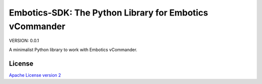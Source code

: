 Embotics-SDK: The Python Library for Embotics vCommander
===========================================

VERSION: 0.0.1

A minimalist Python library to work with Embotics vCommander.

License
-------

`Apache License version 2`_

.. _Apache License version 2: LICENSE.txt